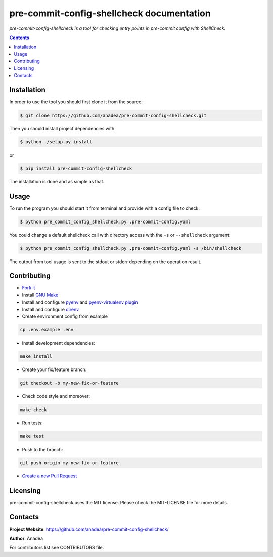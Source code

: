 pre-commit-config-shellcheck documentation
==========================================

|GitHub|_ |Coveralls|_ |pypi-license|_ |pypi-version|_ |pypi-python-version|_ |pypi-format|_ |pypi-wheel|_ |pypi-status|_

*pre-commit-config-shellcheck is a tool for checking entry points in pre-commit config with ShellCheck.*

.. contents::

Installation
------------
In order to use the tool you should first clone it from the source:

.. code-block:: bash

    $ git clone https://github.com/anadea/pre-commit-config-shellcheck.git

Then you should install project dependencies with

.. code-block:: bash

    $ python ./setup.py install

or

.. code-block:: bash

    $ pip install pre-commit-config-shellcheck

The installation is done and as simple as that.

Usage
-----
To run the program you should start it from terminal and provide with a config file to check:

.. code-block:: bash

    $ python pre_commit_config_shellcheck.py .pre-commit-config.yaml

You could change a default shellcheck call with directory access with the ``-s`` or ``--shellcheck`` argument:

.. code-block:: bash

    $ python pre_commit_config_shellcheck.py .pre-commit-config.yaml -s /bin/shellcheck

The output from tool usage is sent to the stdout or stderr depending on the operation result.

Contributing
------------

- `Fork it <https://github.com/Anadea/pre-commit-config-shellcheck/>`_
- Install `GNU Make <https://www.gnu.org/software/make/>`_
- Install and configure `pyenv <https://github.com/pyenv/pyenv/>`_ and `pyenv-virtualenv plugin <https://github.com/pyenv/pyenv-virtualenv/>`_
- Install and configure `direnv <https://github.com/direnv/direnv/>`_
- Create environment config from example

.. code-block:: bash

    cp .env.example .env

- Install development dependencies:

.. code-block:: bash

    make install

- Create your fix/feature branch:

.. code-block:: bash

    git checkout -b my-new-fix-or-feature

- Check code style and moreover:

.. code-block:: bash

    make check

- Run tests:

.. code-block:: bash

    make test

- Push to the branch:

.. code-block:: bash

    git push origin my-new-fix-or-feature

- `Create a new Pull Request <https://github.com/Anadea/pre-commit-config-shellcheck/compare/>`_


Licensing
---------
pre-commit-config-shellcheck uses the MIT license. Please check the MIT-LICENSE file for more details.


Contacts
--------
**Project Website**: https://github.com/anadea/pre-commit-config-shellcheck/

**Author**: Anadea

For contributors list see CONTRIBUTORS file.


.. |GitHub| image:: https://github.com/Anadea/pre-commit-config-shellcheck/workflows/build/badge.svg
    :alt: GitHub
.. |Coveralls| image:: https://coveralls.io/repos/github/Anadea/pre-commit-config-shellcheck/badge.svg?branch=master
    :alt: Coveralls
.. |pypi-license| image:: https://img.shields.io/pypi/l/pre-commit-config-shellcheck
    :alt: License
.. |pypi-version| image:: https://img.shields.io/pypi/v/pre-commit-config-shellcheck
    :alt: Version
.. |pypi-python-version| image:: https://img.shields.io/pypi/pyversions/pre-commit-config-shellcheck
    :alt: Supported Python version
.. |pypi-format| image:: https://img.shields.io/pypi/format/pre-commit-config-shellcheck
    :alt: Package format
.. |pypi-wheel| image:: https://img.shields.io/pypi/wheel/pre-commit-config-shellcheck
    :alt: Python wheel support
.. |pypi-status| image:: https://img.shields.io/pypi/status/pre-commit-config-shellcheck
    :alt: Package status
.. _GitHub: https://github.com/Anadea/pre-commit-config-shellcheck/actions/
.. _Coveralls: https://coveralls.io/github/Anadea/pre-commit-config-shellcheck?branch=master
.. _pypi-license: https://pypi.org/project/pre-commit-config-shellcheck/
.. _pypi-version: https://pypi.org/project/pre-commit-config-shellcheck/
.. _pypi-python-version: https://pypi.org/project/pre-commit-config-shellcheck/
.. _pypi-format: https://pypi.org/project/pre-commit-config-shellcheck/
.. _pypi-wheel: https://pypi.org/project/pre-commit-config-shellcheck/
.. _pypi-status: https://pypi.org/project/pre-commit-config-shellcheck/
